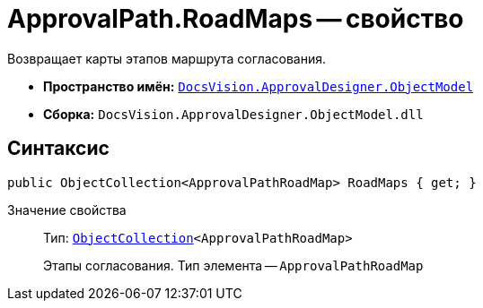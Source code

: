 = ApprovalPath.RoadMaps -- свойство

Возвращает карты этапов маршрута согласования.

* *Пространство имён:* `xref:api/DocsVision/Platform/ObjectModel/ObjectModel_NS.adoc[DocsVision.ApprovalDesigner.ObjectModel]`
* *Сборка:* `DocsVision.ApprovalDesigner.ObjectModel.dll`

== Синтаксис

[source,csharp]
----
public ObjectCollection<ApprovalPathRoadMap> RoadMaps { get; }
----

Значение свойства::
Тип: `xref:api/DocsVision/Platform/ObjectModel/ObjectCollection_CL.adoc[ObjectCollection]<ApprovalPathRoadMap>`
+
Этапы согласования. Тип элемента -- `ApprovalPathRoadMap`
